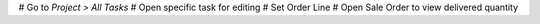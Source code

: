 # Go to *Project > All Tasks*
# Open specific task for editing
# Set Order Line
# Open Sale Order to view delivered quantity
